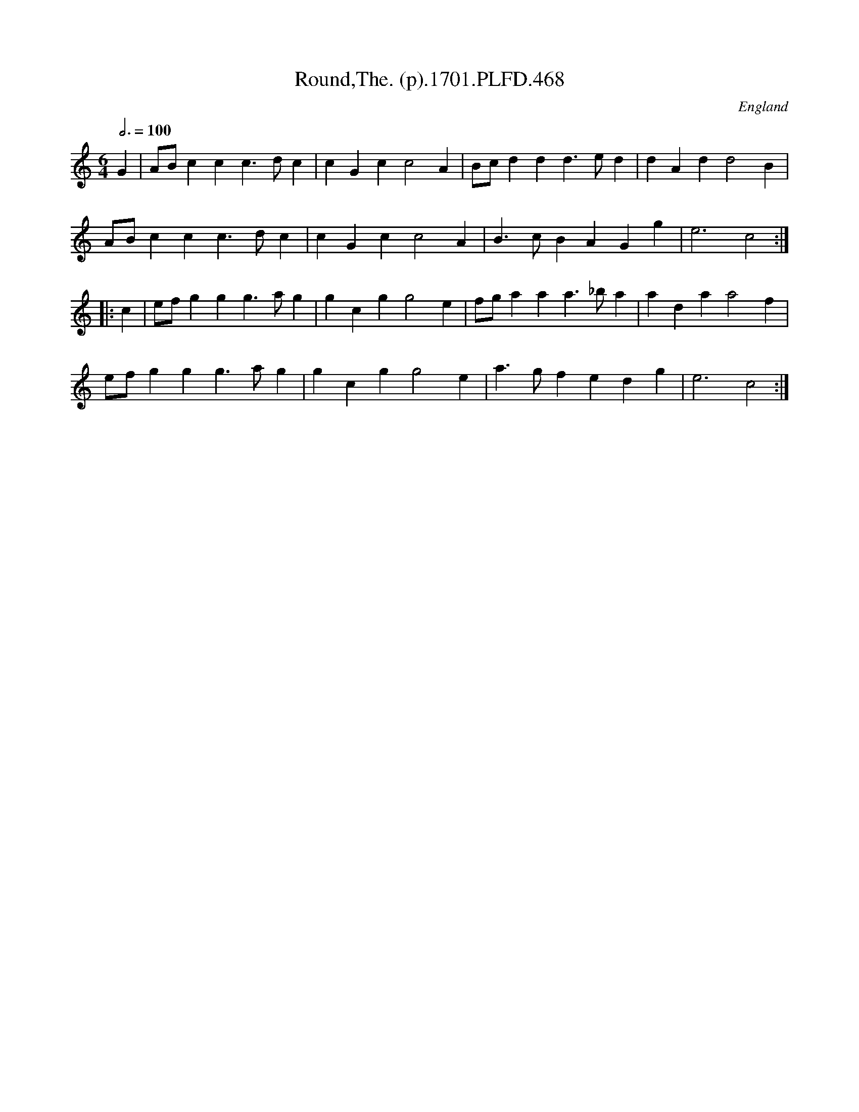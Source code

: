 X:468
T:Round,The. (p).1701.PLFD.468
M:6/4
L:1/4
Q:3/4=100
S:Playford, Dancing Master,11th Ed.,1701.
O:England
N:O.K., there are four lines,take a line each and try it!.
Z:Chris Partington.
K:C
G|A/B/ccc>dc|cGcc2A|B/c/ddd>ed|dAdd2B|
A/B/ccc>dc|cGcc2A|B>cBAGg|e3c2:|
|:c|e/f/ggg>ag|gcgg2e|f/g/aaa>_ba|adaa2f|
e/f/ggg>ag|gcgg2e|a>gfedg|e3c2:|
